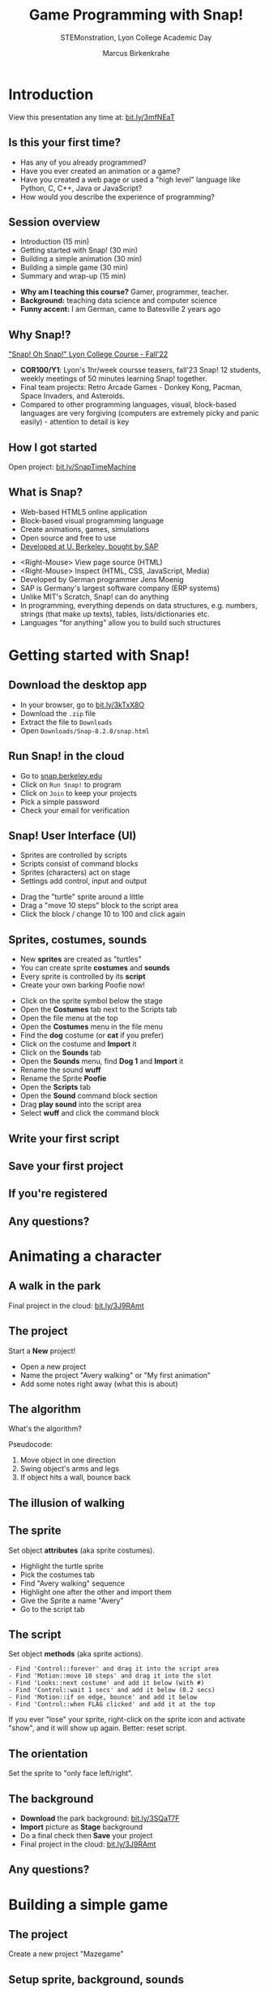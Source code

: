 #+TITLE: Game Programming with Snap!
#+AUTHOR: Marcus Birkenkrahe
#+SUBTITLE: STEMonstration, Lyon College Academic Day
#+STARTUP:overview hideblocks indent
#+OPTIONS: toc:nil num:nil ^:nil
:REVEAL_PROPERTIES:
#+REVEAL_ROOT: https://cdn.jsdelivr.net/npm/reveal.js
#+REVEAL_REVEAL_JS_VERSION: 4
#+REVEAL_INIT_OPTIONS: transition: 'cube'
#+REVEAL_THEME: black
:END:
* Introduction
#+attr_html: :width 600px
[[../img/stemdemo_overview.png]]

View this presentation any time at: [[https://bit.ly/3mfNEaT][bit.ly/3mfNEaT]]
** Is this your first time?
#+attr_html: :width 600px
[[../img/stemdemo_first_time.jpg]]

#+begin_notes
- Has any of you already programmed?
- Have you ever created an animation or a game?
- Have you created a web page or used a "high level" language like
  Python, C, C++, Java or JavaScript?
- How would you describe the experience of programming?
#+end_notes
** Session overview
#+attr_html: :width 400px
[[../img/stemdemo_session.jpg]]

- Introduction (15 min)
- Getting started with Snap! (30 min)
- Building a simple animation (30 min)
- Building a simple game (30 min)
- Summary and wrap-up (15 min)

#+begin_notes
- *Why am I teaching this course?* Gamer, programmer, teacher.
- *Background:* teaching data science and computer science
- *Funny accent:* I am German, came to Batesville 2 years ago
#+end_notes

** Why Snap!?
#+attr_html: :width 600px
[[../img/stemdemo_arcade.png]]

[[https://docs.google.com/presentation/d/1f_1z4V1_tZ8PPGPil0WEUKGasgpf0jB-/edit?usp=sharing&ouid=102963037093118135110&rtpof=true&sd=true]["Snap! Oh Snap!" Lyon College Course - Fall'22]]

#+begin_notes
- *COR100/Y1*: Lyon's 1hr/week coursse teasers, fall'23 Snap! 12
  students, weekly meetings of 50 minutes learning Snap!
  together.
- Final team projects: Retro Arcade Games - Donkey Kong, Pacman,
  Space Invaders, and Asteroids.
- Compared to other programming languages, visual, block-based
  languages are very forgiving (computers are extremely picky and
  panic easily) - attention to detail is key
#+end_notes
** How I got started
#+attr_html: :width 600px
[[../img/stemdemo_timemachine.png]]

Open project: [[https://bit.ly/SnapTimeMachine][bit.ly/SnapTimeMachine]]

** What is Snap?
#+attr_html: :width 500px
[[../img/stemdemo_berkeley.png]]

- Web-based HTML5 online application
- Block-based visual programming language
- Create animations, games, simulations
- Open source and free to use
- [[https://snap.berkeley.edu][Developed at U. Berkeley, bought by SAP]]

#+begin_notes
- <Right-Mouse> View page source (HTML)
- <Right-Mouse> Inspect (HTML, CSS, JavaScript, Media)
- Developed by German programmer Jens Moenig
- SAP is Germany's largest software company (ERP systems)
- Unlike MIT's Scratch, Snap! can do anything
- In programming, everything depends on data structures, e.g. numbers,
  strings (that make up texts), tables, lists/dictionaries etc.
- Languages "for anything" allow you to build such structures
#+end_notes
* Getting started with Snap!
#+attr_html: :width 600px
[[../img/stemdemo_start.jpg]]
** Download the desktop app
#+attr_html: :width 500px
[[../img/stemdemo_desktop.png]]

- In your browser, go to [[https://bit.ly/3kTxX8O][bit.ly/3kTxX8O]]
- Download the ~.zip~ file
- Extract the file to ~Downloads~
- Open ~Downloads/Snap-8.2.0/snap.html~

** Run Snap! in the cloud
#+attr_html: :width 500px
[[../img/stemdemo_cloud.png]]

- Go to [[https://snap.berkeley.edu][snap.berkeley.edu]]
- Click on ~Run Snap!~ to program
- Click on ~Join~ to keep your projects
- Pick a simple password
- Check your email for verification
** Snap! User Interface (UI)
#+attr_html: :width 700px
[[../img/stemdemo_ui.png]]

- Sprites are controlled by scripts
- Scripts consist of command blocks
- Sprites (characters) act on stage
- Settings add control, input and output
#+begin_notes
- Drag the "turtle" sprite around a little
- Drag a "move 10 steps" block to the script area
- Click the block / change 10 to 100 and click again
#+end_notes
** Sprites, costumes, sounds
#+attr_html: :width 700px
[[../img/stemdemo_poofie.png]]

- New *sprites* are created as "turtles"
- You can create sprite *costumes* and *sounds*
- Every sprite is controlled by its *script*
- Create your own barking Poofie now!
#+begin_notes
- Click on the sprite symbol below the stage
- Open the *Costumes* tab next to the Scripts tab
- Open the file menu at the top
- Open the *Costumes* menu in the file menu
- Find the *dog* costume (or *cat* if you prefer)
- Click on the costume and *Import* it
- Click on the *Sounds* tab
- Open the *Sounds* menu, find *Dog 1* and *Import* it
- Rename the sound *wuff*
- Rename the Sprite *Poofie*
- Open the *Scripts* tab
- Open the *Sound* command block section
- Drag *play sound* into the script area
- Select *wuff* and click the command block
#+end_notes
** Write your first script
#+attr_html: :width 400px
[[../img/stemdemo_script.png]]
** Save your first project
#+attr_html: :width 600px
[[../img/stemdemo_project.png]]
#+attr_html: :width 600px
[[../img/stemdemo_save.png]]
** If you're registered
#+attr_html: :width 700px
[[../img/stemdemo_saved.png]]
** Any questions?
#+attr_html: :width 700px
[[../img/stemdemo_break.jpg]]

* Animating a character
#+attr_html: :width 600px
[[../img/stemdemo_animation.png]]
** A walk in the park
#+attr_html: :width 600px
[[../img/stemdemo_park_project.png]]
#+begin_notes
Final project in the cloud: [[http://bit.ly/3J9RAmt][bit.ly/3J9RAmt]]
#+end_notes
** The project
#+attr_html: :width 600px
[[../img/stemdemo_new.png]]

Start a *New* project!
#+begin_notes
- Open a new project
- Name the project "Avery walking" or "My first animation"
- Add some notes right away (what this is about)
#+end_notes
** The algorithm
#+attr_html: :width 600px
[[../img/stemdemo_sequence.jpg]]

What's the algorithm?
#+begin_notes
Pseudocode:
1) Move object in one direction
2) Swing object's arms and legs
3) If object hits a wall, bounce back
#+end_notes
** The illusion of walking
#+attr_html: :width 650px
[[../img/stemdemo_avery_walking.gif]]
** The sprite
#+attr_html: :width 600px

[[../img/stemdemo_avery.png]]

Set object *attributes* (aka sprite costumes).
#+begin_notes
- Highlight the turtle sprite
- Pick the costumes tab
- Find "Avery walking" sequence
- Highlight one after the other and import them
- Give the Sprite a name "Avery"
- Go to the script tab
#+end_notes
** The script
#+attr_html: :width 200px
[[../img/stemdemo_algorithm.png]]

Set object *methods* (aka sprite actions).
#+begin_src
- Find 'Control::forever' and drag it into the script area
- Find 'Motion::move 10 steps' and drag it into the slot
- Find 'Looks::next costume' and add it below (with #)
- Find 'Control::wait 1 secs' and add it below (0.2 secs)
- Find 'Motion::if on edge, bounce' and add it below
- Find 'Control::when FLAG clicked' and add it at the top
#+end_src
#+begin_notes
If you ever "lose" your sprite, right-click on the sprite icon and
activate "show", and it will show up again. Better: reset script.
#+end_notes
** The orientation
#+attr_html: :width 600px
[[../img/stemdemo_face.png]]

Set the sprite to "only face left/right".

** The background
#+attr_html: :width 500px
[[../img/stemdemo_park.jpg]]

- *Download* the park background: [[http://bit.ly/3SQaT7F][bit.ly/3SQaT7F]]
- *Import* picture as *Stage* background
- Do a final check then *Save* your project
- Final project in the cloud: [[http://bit.ly/3J9RAmt][bit.ly/3J9RAmt]]
** Any questions?
#+attr_html: :width 700px
[[../img/stemdemo_beach.jpg]]

* Building a simple game
#+attr_html: :width 600px
[[../img/stemdemo_game.jpg]]
** The project
#+attr_html: :width 400px
[[../img/stemdemo_mazegame.gif]]

Create a new project "Mazegame"

** Setup sprite, background, sounds
#+attr_html: :width 400px
[[../img/s_maze_setup.png]]
#+begin_src
1) Download ZIP file: https://tinyurl.com/5n8xke8z
2) Extract the file on your PC using File Explorer
3) Create new Snap! project and save it as mazegame
4) Set up sprite, backgrounds and sounds:
   - Set up (draggable) sprite player 
   - Set up sprite sounds for buzzer (wall), clap (level up)
   - Set up stage sound for winning the game (yea)
   - Set up stage backgrounds: three levels and final screen
#+end_src
** Make a new Motion block
#+attr_html: :width 200px
[[../img/s_maze_block.png]]

- Open the ~Motion~ command block menu
- Click on ~Make a block~
- Enter ~MovePlayer~ as ~Command~
- Click on right ~+~ sign to add ~direction~
- Apply to all sprites 

** Make start script
#+attr_html: :width 200px
[[../img/s_maze_start.png]]

- Make a start script (green flag)
- Point in dirction 90 degrees
- Go to starting position (~x = -218~, ~y = 160~)

** Set up keyboard action
#+attr_html: :width 200px
[[../img/s_maze_arrows.png]]

- Down arrow: 180 degrees
- Up arrow: 0 degrees
- Left arrow: 270 degrees
- Right arrow: 90 degrees

** Modify the new motion block
#+attr_html: :width 220px
[[../img/s_maze_move.png]]
** Stage script
#+attr_html: :width 200px
[[../img/s_maze_level1.png]]

When game starts, switch to ~level1~.
#+attr_html: :width 200px
[[../img/s_maze_received.png]]

- When ~next-level~ broadcast is received, change costume.
- Play winning sound when all levels are finished.

** Refine the game
#+attr_html: :width 600px
[[../img/stemdemo_advanced.jpg]]

- Create obstacles for the player
- Add a monster that follows the player
- Add prize points and penalties
- Add a timer and a timeout penalty

[[https://snap.berkeley.edu/project?username=birkenkrahe&projectname=mazegame][Link to the final game]]

** Any questions?
#+attr_html: :width 700px
[[../img/stemdemo_penguins.jpg]]

* Summary and wrap-Up
#+attr_html: :width 600px
[[../img/stemdemo_ending.jpg]]
** What you learnt (I hope)
#+attr_html: :width 600px
[[../img/stemdemo_lions.png]]

- How to use the Snap! UI
- How to write a simple script
- How to make an image move
- How to design a simple game
  
** Further learning
#+attr_html: :width 700px
[[../img/stemdemo_datascience.png]]
- Birkenkrahe (2023) Lyon College Data Science Program. URL: [[https://docs.google.com/presentation/d/1dSB-EIMkhJuECEgvQJ45hGODfOoZCo0aIpZ-t3EQSvc/edit?usp=sharing][lyon.edu]]
- Huegle/Moenig (2020). Get Coding with Snap! URL:
  [[https://open.sap.com/courses/snap1-1][open.sap.com/courses/snap1-1]] (Free)

* References

- Joshi (2018). Learn CS Concepts with Snap! URL: [[https://amzn.to/3IOzsx9][amzn.to/3IOzsx9]]
- CSP-Alabama (2014) Mazegame. URL: [[https://snap.berkeley.edu/project?username=birkenkrahe&projectname=mazegame][snap.berkeley.edu]]
